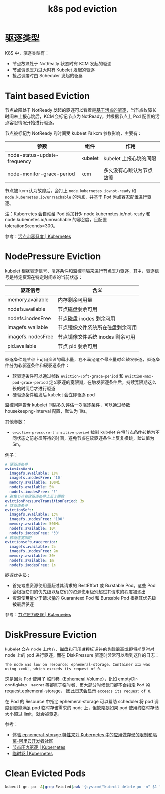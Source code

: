 :PROPERTIES:
:ID:       68520325-23DF-487A-A16E-F3EBA5D40B2F
:END:
#+TITLE: k8s pod eviction

* 驱逐类型
  K8S 中，驱逐类型有：
  + 节点故障处于 NotReady 状态时有 KCM 发起的驱逐
  + 节点资源压力过大时有 Kubelet 发起的驱逐
  + 抢占调度时由 Scheduler 发起的驱逐

* Taint based Eviction
  节点故障处于 NotReady 发起的驱逐可以看着是[[https://kubernetes.io/zh-cn/docs/concepts/scheduling-eviction/taint-and-toleration/#taint-based-evictions][基于污点的驱逐]]，当节点故障长时间未上报心跳后，KCM 会标记节点为 NotReady，并根据节点上 Pod 配置的污点容忍情况开始进行驱逐。

  节点被标记为 NotReady 的时间受 kubelet 和 kcm 参数影响，主要有：
  |------------------------------+---------+--------------------------|
  | 参数                         | 组件    | 作用                     |
  |------------------------------+---------+--------------------------|
  | node-status-update-frequency | kubelet | kubelet 上报心跳的间隔   |
  | node-monitor-grace-period    | kcm     | 多久没有心跳认为节点故障 |
  |------------------------------+---------+--------------------------|

  节点被 kcm 认为故障后，会打上 =node.kubernetes.io/not-ready= 和 =node.kubernetes.io/unreachable= 的污点，并基于 Pod 污点容忍配置进行驱逐。

  注：Kubernetes 会自动给 Pod 添加针对 node.kubernetes.io/not-ready 和 node.kubernetes.io/unreachable 的容忍度，且配置 tolerationSeconds=300。

  参考：[[https://kubernetes.io/zh-cn/docs/concepts/scheduling-eviction/taint-and-toleration/][污点和容忍度 | Kubernetes]]

* NodePressure Eviction
  kubelet 根据驱逐信号、驱逐条件和监控间隔来进行节点压力驱逐，其中，驱逐信号是特定资源在特定时间点的当前状态：
  |--------------------+----------------------------------|
  | 驱逐信号           | 含义                             |
  |--------------------+----------------------------------|
  | memory.available   | 内存剩余可用量                   |
  | nodefs.available   | 节点磁盘剩余可用                 |
  | nodefs.inodesFree  | 节点磁盘 inodes 剩余可用         |
  | imagefs.available  | 节点镜像文件系统所在磁盘剩余可用 |
  | imagefs.inodesFree | 节点镜像文件系统 inodes 剩余可用 |
  | pid.available      | 节点 pid 剩余可用                |
  |--------------------+----------------------------------|

  驱逐条件是节点上可用资源的最小量，在不满足这个最小量时会触发驱逐，驱逐条件分为软驱逐条件和硬驱逐条件：
  + 软驱逐条件可以通过参数 =eviction-soft-grace-period= 和 =eviction-max-pod-grace-period= 定义驱逐的宽限期，在触发驱逐条件后，持续宽限期这么长的时间后才进行驱逐
  + 硬驱逐条件触发后 kubelet 会立即驱逐 pod

  监控间隔告诉 kubelet 间隔多久评估一次驱逐条件，可以通过参数 housekeeping-interval 配置，默认为 10s。

  其他参数：
  + =eviction-pressure-transition-period= 控制 kubelet 在将节点条件转换为不同状态之前必须等待的时间，避免节点在软驱逐条件上反复横跳，默认值为 5m。

  例子：
  #+begin_src yaml
    # 硬驱逐条件
    evictionHard:
      imagefs.available: 10%
      imagefs.inodesFree: '10'
      memory.available: 100Mi
      nodefs.available: 5%
      nodefs.inodesFree: '5'
    # 避免节点在软驱逐条件上反复横跳
    evictionPressureTransitionPeriod: 3s
    # 软驱逐条件
    evictionSoft:
      imagefs.available: 15%
      imagefs.inodesFree: '100'
      memory.available: 500Mi
      nodefs.available: 10%
      nodefs.inodesFree: '50'
    # 软驱逐宽限期
    evictionSoftGracePeriod:
      imagefs.available: 2m
      imagefs.inodesFree: 2m
      memory.available: 30s
      nodefs.available: 1m
      nodefs.inodesFree: 1m
  #+end_src

  驱逐优先级：
  + 首先考虑资源使用量超过其请求的 BestEffort 或 Burstable Pod。这些 Pod 会根据它们的优先级以及它们的资源使用级别超过其请求的程度被逐出
  + 资源使用量少于请求量的 Guaranteed Pod 和 Burstable Pod 根据其优先级被最后驱逐

  参考：[[https://kubernetes.io/zh-cn/docs/concepts/scheduling-eviction/node-pressure-eviction/][节点压力驱逐 | Kubernetes]]

* DiskPressure Eviction
  kubelet 会在 node 上内存、磁盘和可用进程标识符的负载很高或即将耗尽时对 node 上的 pod 进行驱逐，而在 DiskPressure 驱逐时常常可以看到这样的日志：
  #+begin_example
    The node was low on resource: ephemeral-storage. Container xxx was using xxxKi, which exceeds its request of 0.
  #+end_example

  这是因为 Pod 使用了 [[https://kubernetes.io/zh-cn/docs/concepts/storage/ephemeral-volumes/][临时卷（Ephemeral Volume）]]，比如 emptyDir、configMap、secret 等都属于临时卷，而大部分时候我们都不会指定 Pod 的 request.ephemeral-storage，
  因此日志会显示 =exceeds its request of 0=.

  在 Pod 的 Resource 中指定 ephemeral-storage 可以帮助 scheduler 将 pod 调度到更能满足 pod 临时存储需求的 node 上，但缺陷是如果 pod 使用的临时存储大小超过 limit，就会被驱逐。

  参考：
  + [[https://developer.aliyun.com/article/594066][体验 ephemeral-storage 特性来对 Kubernetes 中的应用做存储的限制和隔离-阿里云开发者社区]]
  + [[https://kubernetes.io/zh-cn/docs/concepts/scheduling-eviction/node-pressure-eviction/][节点压力驱逐 | Kubernetes]]
  + [[https://kubernetes.io/zh-cn/docs/concepts/storage/ephemeral-volumes/][临时卷 | Kubernetes]]

* Clean Evicted Pods
  #+begin_src sh
    kubectl get po -A|grep Evicted|awk '{system("kubectl delete po -n" $1 " " $2)}'
  #+end_src
